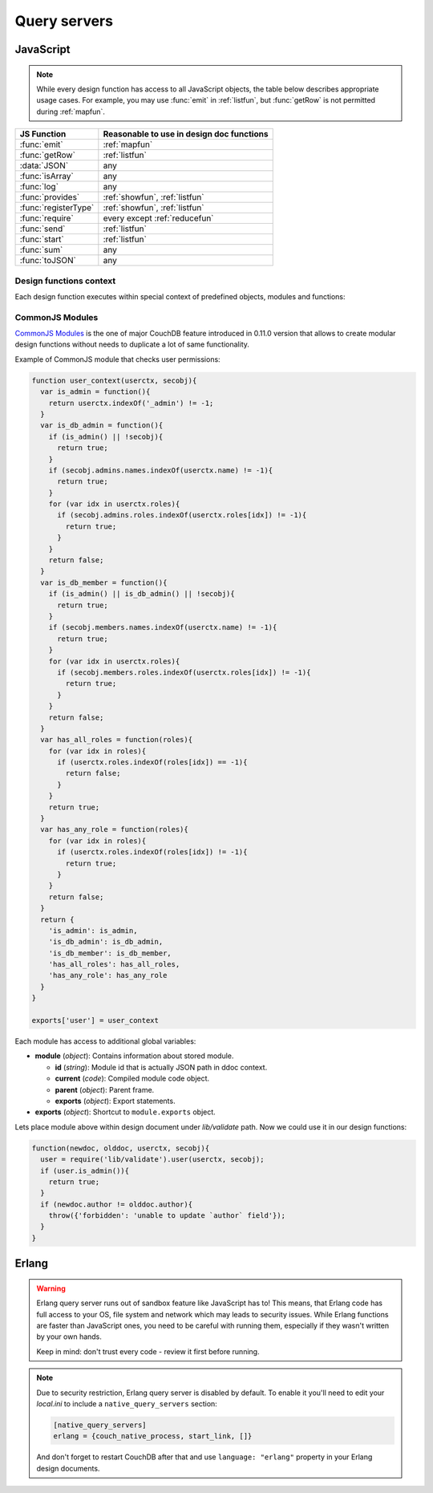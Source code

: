 .. Licensed under the Apache License, Version 2.0 (the "License"); you may not
.. use this file except in compliance with the License. You may obtain a copy of
.. the License at
..
..   http://www.apache.org/licenses/LICENSE-2.0
..
.. Unless required by applicable law or agreed to in writing, software
.. distributed under the License is distributed on an "AS IS" BASIS, WITHOUT
.. WARRANTIES OR CONDITIONS OF ANY KIND, either express or implied. See the
.. License for the specific language governing permissions and limitations under
.. the License.

.. default-domain:: js

=============
Query servers
=============

.. _queryserver_js:

JavaScript
==========

.. note:: While every design function has access to all JavaScript objects,
   the table below describes appropriate usage cases. For example,
   you may use :func:`emit` in :ref:`listfun`, but :func:`getRow` is not permitted during :ref:`mapfun`.

+--------------------------------+---------------------------------------------+
| JS Function                    | Reasonable to use in design doc functions   |
+================================+=============================================+
| :func:`emit`                   | :ref:`mapfun`                               |
+--------------------------------+---------------------------------------------+
| :func:`getRow`                 | :ref:`listfun`                              |
+--------------------------------+---------------------------------------------+
| :data:`JSON`                   | any                                         |
+--------------------------------+---------------------------------------------+
| :func:`isArray`                | any                                         |
+--------------------------------+---------------------------------------------+
| :func:`log`                    | any                                         |
+--------------------------------+---------------------------------------------+
| :func:`provides`               | :ref:`showfun`, :ref:`listfun`              |
+--------------------------------+---------------------------------------------+
| :func:`registerType`           | :ref:`showfun`, :ref:`listfun`              |
+--------------------------------+---------------------------------------------+
| :func:`require`                | every except :ref:`reducefun`               |
+--------------------------------+---------------------------------------------+
| :func:`send`                   | :ref:`listfun`                              |
+--------------------------------+---------------------------------------------+
| :func:`start`                  | :ref:`listfun`                              |
+--------------------------------+---------------------------------------------+
| :func:`sum`                    | any                                         |
+--------------------------------+---------------------------------------------+
| :func:`toJSON`                 | any                                         |
+--------------------------------+---------------------------------------------+

Design functions context
------------------------

Each design function executes within special context of predefined objects,
modules and functions:


.. function:: emit(key, value)

   Puts `key`-`value` pair into inner stack for further passing to CouchDB
   when map function is done.

   :param key: View's key.
   :param value: Associated value with `key`.

   .. code-block:: javascript

      function(doc){
        emit(doc._id, doc._rev);
      }


.. function:: getRow()

   Extracts next row from the related view result.

   :return: View result row
   :rtype: object

   .. code-block:: javascript

      function(head, req){
        send('[');
        row = getRow();
        if (row){
          send(toJSON(row));
          while(row = getRow()){
            send(',');
            send(toJSON(row));
          }
        }
        return ']';
      }


.. data:: JSON

   `JSON2 <https://git-wip-us.apache.org/repos/asf?p=couchdb.git;a=blob;f=share/server/json2.js>`_
   object.


.. function:: isArray(obj)

   Helper to check is provided value `array` or not

   :param obj: Any Javascript value
   :return: ``true`` is `obj` is `array` typed, ``false`` otherwise.
   :rtype: boolean


.. function:: log(message)

   :param message: Message to log in at CouchDB `INFO` level.

   .. code-block:: javascript

      function(doc){
        log('Procesing doc ' + doc['_id']);
        emit(doc['_id'], null);
      }

   On map function run in CouchDB logs (e.g. at `/var/log/couchdb/couch.log`)
   you may find next record:

   .. code-block:: text

      [Sat, 03 Nov 2012 17:38:02 GMT] [info] [<0.7543.0>] OS Process #Port<0.3289> Log :: Processing doc 8d300b86622d67953d102165dbe99467


.. function:: provides(key, func)

   Registers callable handler for specified MIME key.

   :param key: MIME key previously defined by :func:`registerType`
   :param func: MIME type handler.


.. function:: registerType(key, *mimes)

   Registers list of MIME types by associated `key`.

   :param key: MIME types
   :param mimes: MIME types enumeration.

   Predefined mappings (`key`-`array`):

   - **all**: ``*/*``
   - **text**: ``text/plain; charset=utf-8``, ``txt``
   - **html**: ``text/html; charset=utf-8``
   - **xhtml**: ``application/xhtml+xml``, ``xhtml``
   - **xml**: ``application/xml``, ``text/xml``, ``application/x-xml``
   - **js**: ``text/javascript``, ``application/javascript``,
     ``application/x-javascript``
   - **css**: ``text/css``
   - **ics**: ``text/calendar``
   - **csv**: ``text/csv``
   - **rss**: ``application/rss+xml``
   - **atom**: ``application/atom+xml``
   - **yaml**: ``application/x-yaml``, ``text/yaml``
   - **multipart_form**: ``multipart/form-data``
   - **url_encoded_form**: ``application/x-www-form-urlencoded``
   - **json**: ``application/json``, ``text/x-json``


.. function:: require(path)

   Loads CommonJS module by specified `path`. Path shouldn't starts with slash.

   :param path: CommonJS module path started from design document root.
   :return: Exported statements.


.. function:: send(chunk)

   Sends a single string `chunk` in response.

   :param chunk: Text chunk

   .. code-block:: javascript

      function(head, req){
        send('Hello,');
        send(' ');
        send('Couch');
        return !
      }


.. function:: start(init_resp)

   Initiates chunked response. As an option, custom
   :ref:`response <response_object>` object may be sent at this point.
   For `list`-functions only!

   .. note::
      Only at this point list functions may set response `HTTP code` and
      `headers`. Also, you need to run this function before :func:`send`,
      :func:`getRow` or `return` statement or query server will implicitly call
      this function with empty object (``{}``).

   .. code-block:: javascript

      function(head, req){
        start({
          "code": 302,
          "headers": {
            "Location": "http://couchdb.apache.org"
          }
        });
        return "Relax!";
      }


.. function:: sum(arr)

   Summarize `arr` items.

   :param arr: Array of numbers.
   :rtype: number


.. function:: toJSON(obj)

   Encodes `obj` to JSON string. Actually is a proxy to ``JSON.stringify``
   method.

   :param obj: JSON encodable object.
   :return: JSON string.



CommonJS Modules
----------------

`CommonJS Modules <http://wiki.commonjs.org/wiki/Modules/1.1.1>`_ is the one of
major CouchDB feature introduced in 0.11.0 version that allows to create modular
design functions without needs to duplicate a lot of same functionality.

Example of CommonJS module that checks user permissions:

.. code-block:: javascript

    function user_context(userctx, secobj){
      var is_admin = function(){
        return userctx.indexOf('_admin') != -1;
      }
      var is_db_admin = function(){
        if (is_admin() || !secobj){
          return true;
        }
        if (secobj.admins.names.indexOf(userctx.name) != -1){
          return true;
        }
        for (var idx in userctx.roles){
          if (secobj.admins.roles.indexOf(userctx.roles[idx]) != -1){
            return true;
          }
        }
        return false;
      }
      var is_db_member = function(){
        if (is_admin() || is_db_admin() || !secobj){
          return true;
        }
        if (secobj.members.names.indexOf(userctx.name) != -1){
          return true;
        }
        for (var idx in userctx.roles){
          if (secobj.members.roles.indexOf(userctx.roles[idx]) != -1){
            return true;
          }
        }
        return false;
      }
      var has_all_roles = function(roles){
        for (var idx in roles){
          if (userctx.roles.indexOf(roles[idx]) == -1){
            return false;
          }
        }
        return true;
      }
      var has_any_role = function(roles){
        for (var idx in roles){
          if (userctx.roles.indexOf(roles[idx]) != -1){
            return true;
          }
        }
        return false;
      }
      return {
        'is_admin': is_admin,
        'is_db_admin': is_db_admin,
        'is_db_member': is_db_member,
        'has_all_roles': has_all_roles,
        'has_any_role': has_any_role
      }
    }

    exports['user'] = user_context

Each module has access to additional global variables:

- **module** (`object`): Contains information about stored module.

  - **id** (`string`): Module id that is actually JSON path in ddoc context.
  - **current** (`code`): Compiled module code object.
  - **parent** (`object`): Parent frame.
  - **exports** (`object`): Export statements.

- **exports** (`object`): Shortcut to ``module.exports`` object.

Lets place module above within design document under `lib/validate` path.
Now we could use it in our design functions:

.. code-block:: javascript

    function(newdoc, olddoc, userctx, secobj){
      user = require('lib/validate').user(userctx, secobj);
      if (user.is_admin()){
        return true;
      }
      if (newdoc.author != olddoc.author){
        throw({'forbidden': 'unable to update `author` field'});
      }
    }


.. _queryserver_erlang:

Erlang
======

.. warning::

   Erlang query server runs out of sandbox feature like JavaScript has to!
   This means, that Erlang code has full access to your OS, file system and
   network which may leads to security issues. While Erlang functions are
   faster than JavaScript ones, you need to be careful with running them,
   especially if they  wasn't written by your own hands.

   Keep in mind: don't trust every code - review it first before running.


.. note::

   Due to security restriction, Erlang query server is disabled by default.
   To enable it you'll need to edit your `local.ini` to include a
   ``native_query_servers`` section:

   .. code-block:: ini

      [native_query_servers]
      erlang = {couch_native_process, start_link, []}

   And don't forget to restart CouchDB after that and use ``language: "erlang"``
   property in your Erlang design documents.


.. function:: Emit(Id, Value)

   Emits `key`-`value` pair to view indexer process.

   .. code-block:: erlang

      fun({Doc}) ->
        <<K,_/binary>> = proplists:get_value(<<"_rev">>, Doc, null),
        V = proplists:get_value(<<"_id">>, Doc, null),
        Emit(<<K>>, V)
      end.


.. function:: FoldRows(Fun, Acc)

   Helper to iterate over all rows in list function.

   :param Fun: Function object.
   :param Acc: Previous returned value by `Fun`.

   .. code-block:: erlang

      fun(Head, {Req}) ->
        Fun = fun({Row}, Acc) ->
          Id = couch_util:get_value(<<"id">>, Row),
          Send(list_to_binary(io_lib:format("Previous doc id: ~p~n", [Acc]))),
          Send(list_to_binary(io_lib:format("Current  doc id: ~p~n", [Id]))),
          {ok, Id}
        end,
        FoldRows(Fun, nil),
        ""
      end.


.. function:: GetRow()

   Retrieves next row from related view result.

   .. code-block:: erlang

      %% FoldRows background implementation.
      %% https://git-wip-us.apache.org/repos/asf?p=couchdb.git;a=blob;f=src/couchdb/couch_native_process.erl;hb=HEAD#l368
      %%
      foldrows(GetRow, ProcRow, Acc) ->
        case GetRow() of
          nil ->
            {ok, Acc};
          Row ->
            case (catch ProcRow(Row, Acc)) of
              {ok, Acc2} ->
                foldrows(GetRow, ProcRow, Acc2);
              {stop, Acc2} ->
                {ok, Acc2}
            end
      end.

.. function:: Log(Msg)

   :param Msg: Message to log in at CouchDB `INFO` level.

   .. code-block:: erlang

      fun({Doc}) ->
        <<K,_/binary>> = proplists:get_value(<<"_rev">>, Doc, null),
        V = proplists:get_value(<<"_id">>, Doc, null),
        Log(lists:flatten(io_lib:format("Hello from ~s doc!", [V]))),
        Emit(<<K>>, V)
      end.

   On map function run in CouchDB logs (e.g. at `/var/log/couchdb/couch.log`)
   you may find next record:

   .. code-block:: text

      [Sun, 04 Nov 2012 11:33:58 GMT] [info] [<0.9144.2>] Hello from 8d300b86622d67953d102165dbe99467 doc!


.. function:: Send(Chunk)

   Sends a single string `Chunk` in response.

   .. code-block:: erlang

      fun(Head, {Req}) ->
        Send("Hello,"),
        Send(" "),
        Send("Couch"),
        "!"
      end.

   Function above produces next response:

   .. code-block:: text

      Hello, Couch!


.. function:: Start(Headers)

   :param Headers: Proplist of :ref:`response object<response_object>`.

   Initialize :ref:`listfun` response. At this point response code and headers
   may be defined. For example, next function redirect to CouchDB web site:

   .. code-block:: erlang

      fun(Head, {Req}) ->
        Start({[{<<"code">>, 302},
                {<<"headers">>, {[
                  {<<"Location">>, <<"http://couchdb.apache.org">>}]
                }}
              ]}),
        "Relax!"
      end.


